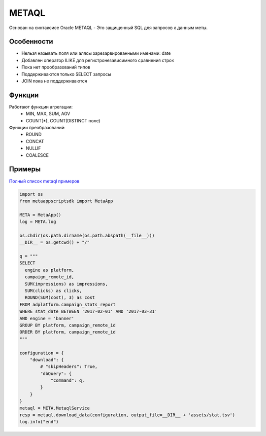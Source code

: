 ======
METAQL
======

Основан на синтаксисе Oracle
METAQL - Это защищенный SQL для запросов к данным меты.

Особенности
-----------
- Нельзя называть поля или алясы зарезарвированными именами: date
- Добавлен оператор ILIKE для регистронезависимного сравнения строк
- Пока нет прообразований типов
- Поддерживаются только SELECT запросы
- JOIN пока не поддерживаются

Функции
-------
Работают функции агрегации:
 - MIN, MAX, SUM, AGV
 - COUNT(*), COUNT(DISTINCT поле)

Функции преобразований:
 - ROUND
 - CONCAT
 - NULLIF
 - COALESCE

Примеры
-------

`Полный список metaql примеров
<https://github.com/rw-meta/meta-app-script-py-sdk/tree/master/metaappscriptsdk/examples/metaql>`_

.. code-block:: python

    import os
    from metaappscriptsdk import MetaApp

    META = MetaApp()
    log = META.log

    os.chdir(os.path.dirname(os.path.abspath(__file__)))
    __DIR__ = os.getcwd() + "/"

    q = """
    SELECT
      engine as platform,
      campaign_remote_id,
      SUM(impressions) as impressions,
      SUM(clicks) as clicks,
      ROUND(SUM(cost), 3) as cost
    FROM adplatform.campaign_stats_report
    WHERE stat_date BETWEEN '2017-02-01' AND '2017-03-31'
    AND engine = 'banner'
    GROUP BY platform, campaign_remote_id
    ORDER BY platform, campaign_remote_id
    """

    configuration = {
        "download": {
            # "skipHeaders": True,
            "dbQuery": {
                "command": q,
            }
        }
    }
    metaql = META.MetaqlService
    resp = metaql.download_data(configuration, output_file=__DIR__ + 'assets/stat.tsv')
    log.info("end")

